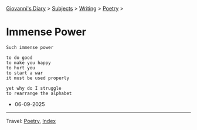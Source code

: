 #+startup: content indent

[[file:../../index.org][Giovanni's Diary]] > [[file:../../subjects.org][Subjects]] > [[file:../writing.org][Writing]] > [[file:poetry.org][Poetry]] >

* Immense Power
:PROPERTIES:
:RSS: true
:DATE: 06 Sep 2025 00:00 GMT
:CATEGORY: Poetry
:AUTHOR: Giovanni Santini
:LINK: https://giovanni-diary.netlify.app/writing/poetry/immense-power.html
:END:
#+INDEX: Giovanni's Diary!Writing!Poetry!Immense power

#+begin_src
Such immense power

to do good
to make you happy
to hurt you
to start a war
it must be used properly

yet why do I struggle
to rearrange the alphabet
#+end_src

- 06-09-2025

-----

Travel: [[file:poetry.org][Poetry]], [[file:../../theindex.org][Index]] 
